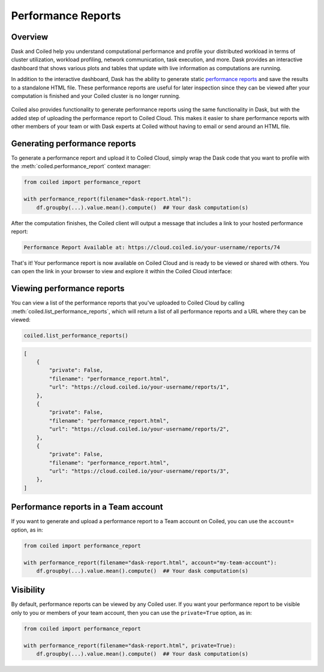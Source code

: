 Performance Reports
===================

Overview
--------

Dask and Coiled help you understand computational performance and profile your
distributed workload in terms of cluster utilization, workload profiling,
network communication, task execution, and more. Dask provides an interactive
dashboard that shows various plots and tables that update with live information
as computations are running.

In addition to the interactive dashboard, Dask has the ability to generate
static
`performance reports <https://docs.dask.org/en/latest/diagnostics-distributed.html>`_
and save the results to a standalone HTML file. These performance reports are
useful for later inspection since they can be viewed after your computation is
finished and your Coiled cluster is no longer running.

.. figure:: images/performance-report-profile.png
   :width: 100%

Coiled also provides functionality to generate performance reports using the
same functionality in Dask, but with the added step of uploading the performance
report to Coiled Cloud. This makes it easier to share performance reports with
other members of your team or with Dask experts at Coiled without having to
email or send around an HTML file.


Generating performance reports
------------------------------

To generate a performance report and upload it to Coiled Cloud, simply wrap the
Dask code that you want to profile with the :meth:`coiled.performance_report`
context manager:

.. code-block:: python

    from coiled import performance_report

    with performance_report(filename="dask-report.html"):
        df.groupby(...).value.mean().compute()  ## Your dask computation(s)

After the computation finishes, the Coiled client will output a message that
includes a link to your hosted performance report:

.. code-block::

    Performance Report Available at: https://cloud.coiled.io/your-username/reports/74

That's it! Your performance report is now available on Coiled Cloud and is ready
to be viewed or shared with others. You can open the link in your browser to
view and explore it within the Coiled Cloud interface:

.. figure:: images/performance-report-tasks.png
   :width: 100%


Viewing performance reports
---------------------------

You can view a list of the performance reports that you've uploaded to Coiled
Cloud by calling :meth:`coiled.list_performance_reports`, which will return a
list of all performance reports and a URL where they can be viewed:

.. code-block:: python

    coiled.list_performance_reports()

.. code-block:: python

    [
        {
            "private": False,
            "filename": "performance_report.html",
            "url": "https://cloud.coiled.io/your-username/reports/1",
        },
        {
            "private": False,
            "filename": "performance_report.html",
            "url": "https://cloud.coiled.io/your-username/reports/2",
        },
        {
            "private": False,
            "filename": "performance_report.html",
            "url": "https://cloud.coiled.io/your-username/reports/3",
        },
    ]


Performance reports in a Team account
-------------------------------------

If you want to generate and upload a performance report to a Team account on
Coiled, you can use the ``account=`` option, as in:

.. code-block:: python

    from coiled import performance_report

    with performance_report(filename="dask-report.html", account="my-team-account"):
        df.groupby(...).value.mean().compute()  ## Your dask computation(s)


Visibility
----------

By default, performance reports can be viewed by any Coiled user. If you want
your performance report to be visible only to you or members of your team
account, then you can use the ``private=True`` option, as in:

.. code-block:: python

    from coiled import performance_report

    with performance_report(filename="dask-report.html", private=True):
        df.groupby(...).value.mean().compute()  ## Your dask computation(s)
